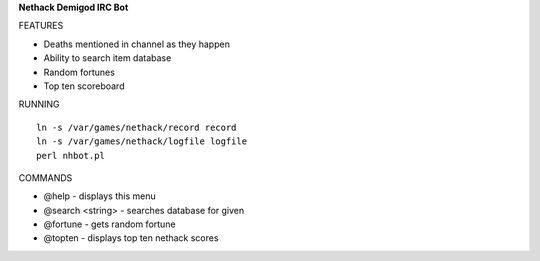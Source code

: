 **Nethack Demigod IRC Bot**

FEATURES

- Deaths mentioned in channel as they happen
- Ability to search item database
- Random fortunes
- Top ten scoreboard

RUNNING

::

    ln -s /var/games/nethack/record record
    ln -s /var/games/nethack/logfile logfile
    perl nhbot.pl


COMMANDS

- @help - displays this menu
- @search <string> - searches database for given 
- @fortune - gets random fortune
- @topten - displays top ten nethack scores
